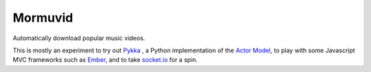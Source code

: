Mormuvid
========

Automatically download popular music videos.

This is mostly an experiment to try out Pykka_ , a Python implementation of the `Actor Model`_,  to play with some Javascript MVC frameworks such as Ember_, and to take `socket.io`_ for a spin.

.. _Pykka: https://github.com/jodal/pykka

.. _`Actor Model`: http://en.wikipedia.org/wiki/Actor_model

.. _Ember: http://emberjs.com

.. _`socket.io`: http://socket.io/

